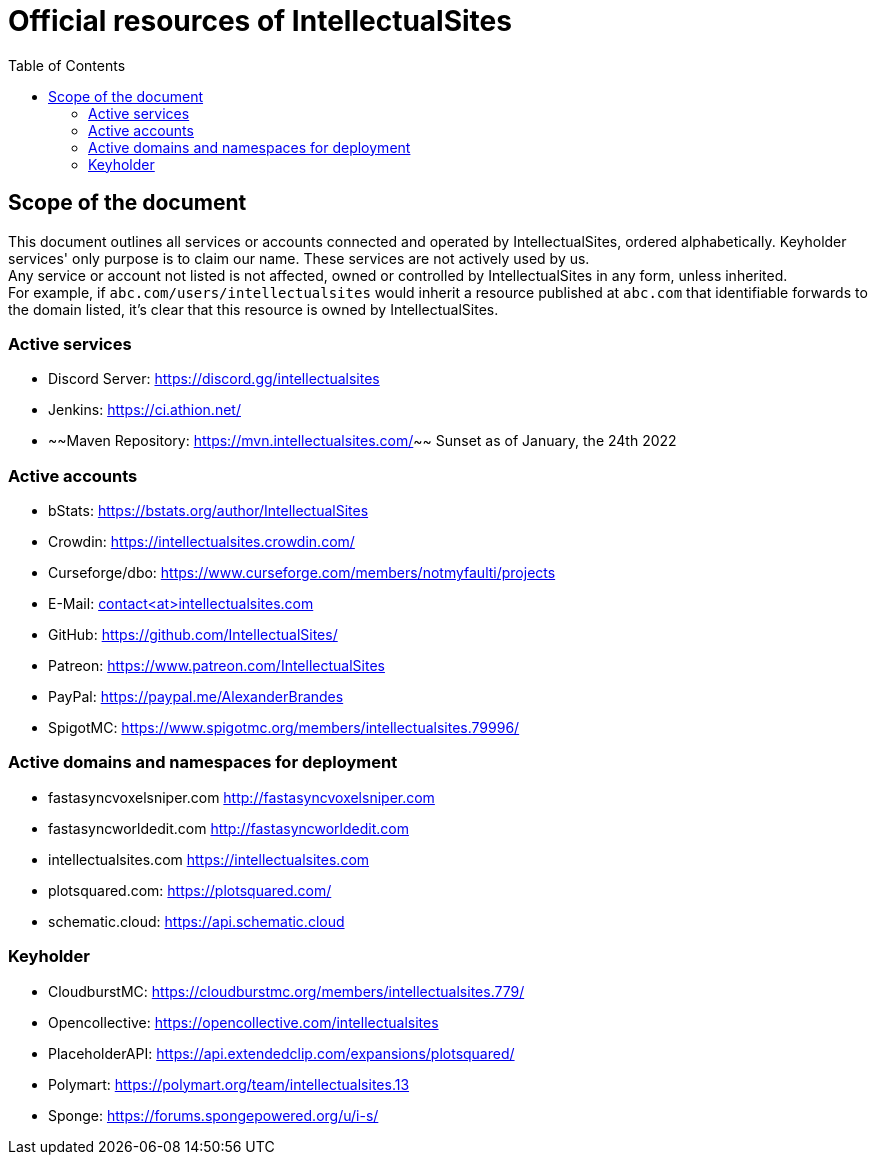 :toc:
:toclevels: 2

= Official resources of IntellectualSites

toc::[]

== Scope of the document

This document outlines all services or accounts connected and operated by IntellectualSites, ordered alphabetically.
Keyholder services' only purpose is to claim our name. These services are not actively used by us. +
Any service or account not listed is not affected, owned or controlled by IntellectualSites in any form, unless inherited. +
For example, if `abc.com/users/intellectualsites` would inherit a resource published at `abc.com` that identifiable forwards to the domain listed, it's clear that this resource is owned by IntellectualSites.

=== Active services
* Discord Server: link:https://discord.gg/intellectualsites[]
* Jenkins: link:https://ci.athion.net/[]
* ~~Maven Repository: link:https://mvn.intellectualsites.com/[]~~ Sunset as of January, the 24th 2022

=== Active accounts
* bStats: link:https://bstats.org/author/IntellectualSites[]
* Crowdin: link:https://intellectualsites.crowdin.com/[]
* Curseforge/dbo: link:https://www.curseforge.com/members/notmyfaulti/projects[]
* E-Mail: mailto:contact<at>intellectualsites.com[]
* GitHub: link:https://github.com/IntellectualSites/[]
* Patreon: link:https://www.patreon.com/IntellectualSites[]
* PayPal: link:https://paypal.me/AlexanderBrandes[]
* SpigotMC: link:https://www.spigotmc.org/members/intellectualsites.79996/[]

=== Active domains and namespaces for deployment
* fastasyncvoxelsniper.com link:http://fastasyncvoxelsniper.com[]
* fastasyncworldedit.com link:http://fastasyncworldedit.com[]
* intellectualsites.com link:https://intellectualsites.com[]
* plotsquared.com: link:https://plotsquared.com/[]
* schematic.cloud: link:https://api.schematic.cloud[]

=== Keyholder
* CloudburstMC: link:https://cloudburstmc.org/members/intellectualsites.779/[]
* Opencollective: link:https://opencollective.com/intellectualsites[]
* PlaceholderAPI: link:https://api.extendedclip.com/expansions/plotsquared/[]
* Polymart: link:https://polymart.org/team/intellectualsites.13[]
* Sponge: link:https://forums.spongepowered.org/u/i-s/[]
